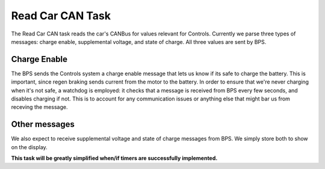 *****************
Read Car CAN Task
*****************

The Read Car CAN task reads the car's CANBus for values relevant for Controls. Currently we parse three types of messages: charge enable, supplemental voltage, and state of charge. All three values are sent by BPS.

Charge Enable
=============

The BPS sends the Controls system a charge enable message that lets us know if its safe to charge the battery. This is important, since regen braking sends current from the motor to the battery. In order to ensure that we're never charging when it's not safe, a watchdog is employed: it checks that a message is received from BPS every few seconds, and disables charging if not. This is to account for any communication issues or anything else that might bar us from receving the message.

Other messages
==============

We also expect to receive supplemental voltage and state of charge messages from BPS. We simply store both to show on the display.

**This task will be greatly simplified when/if timers are successfully implemented.**